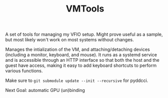 #+TITLE: VMTools

A set of tools for managing my VFIO setup. Might prove useful as a sample, but
most likely won't work on most systems without changes.

Manages the intialization of the VM, and attaching/detaching devices (including
a monitor, keyboard, and mouse). It runs as a systemd service and is accessible
through an HTTP interface so that both the host and the guest have access,
making it easy to add keyboard shortcuts to perform various functions.

Make sure to ~git submodule update --init --recursive~ for pyddcci.

Next Goal: automatic GPU (un)binding

